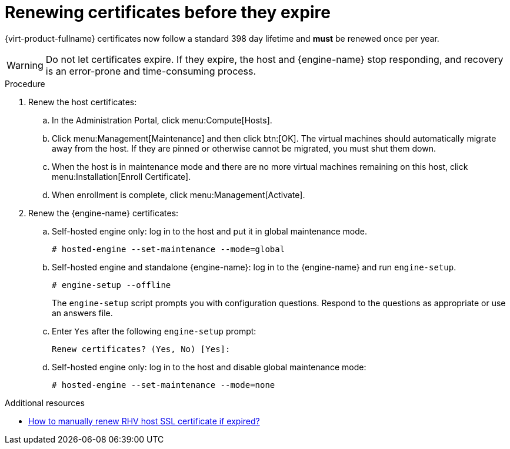:_content-type: ASSEMBLY
[id="chap-Renewing_certificates_{context}"]
= Renewing certificates before they expire

[role="_abstract"]
{virt-product-fullname} certificates now follow a standard 398 day lifetime and *must* be renewed once per year.

[WARNING]
====
Do not let certificates expire. If they expire, the host and  {engine-name} stop responding, and recovery is an error-prone and time-consuming process.
====

.Procedure

. Renew the host certificates:
.. In the Administration Portal, click menu:Compute[Hosts].
.. Click menu:Management[Maintenance] and then click btn:[OK].
The virtual machines should automatically migrate away from the host. If they are pinned or otherwise cannot be migrated, you must shut them down.
.. When the host is in maintenance mode and there are no more virtual machines remaining on this host, click menu:Installation[Enroll Certificate].
.. When enrollment is complete, click menu:Management[Activate].

. Renew the {engine-name} certificates:
.. Self-hosted engine only: log in to the host and put it in global maintenance mode.
+
----
# hosted-engine --set-maintenance --mode=global
----
.. Self-hosted engine and standalone {engine-name}: log in to the {engine-name} and run `engine-setup`.
+
----
# engine-setup --offline
----
+
The `engine-setup` script prompts you with configuration questions.
Respond to the questions as appropriate or use an answers file.
.. Enter `Yes` after the following `engine-setup` prompt:
+
----
Renew certificates? (Yes, No) [Yes]:
----
.. Self-hosted engine only: log in to the host and disable global maintenance mode:
+
----
# hosted-engine --set-maintenance --mode=none
----

[role="_additional-resources"]
.Additional resources

* link:https://access.redhat.com/solutions/3532921[How to manually renew RHV host SSL certificate if expired?]
